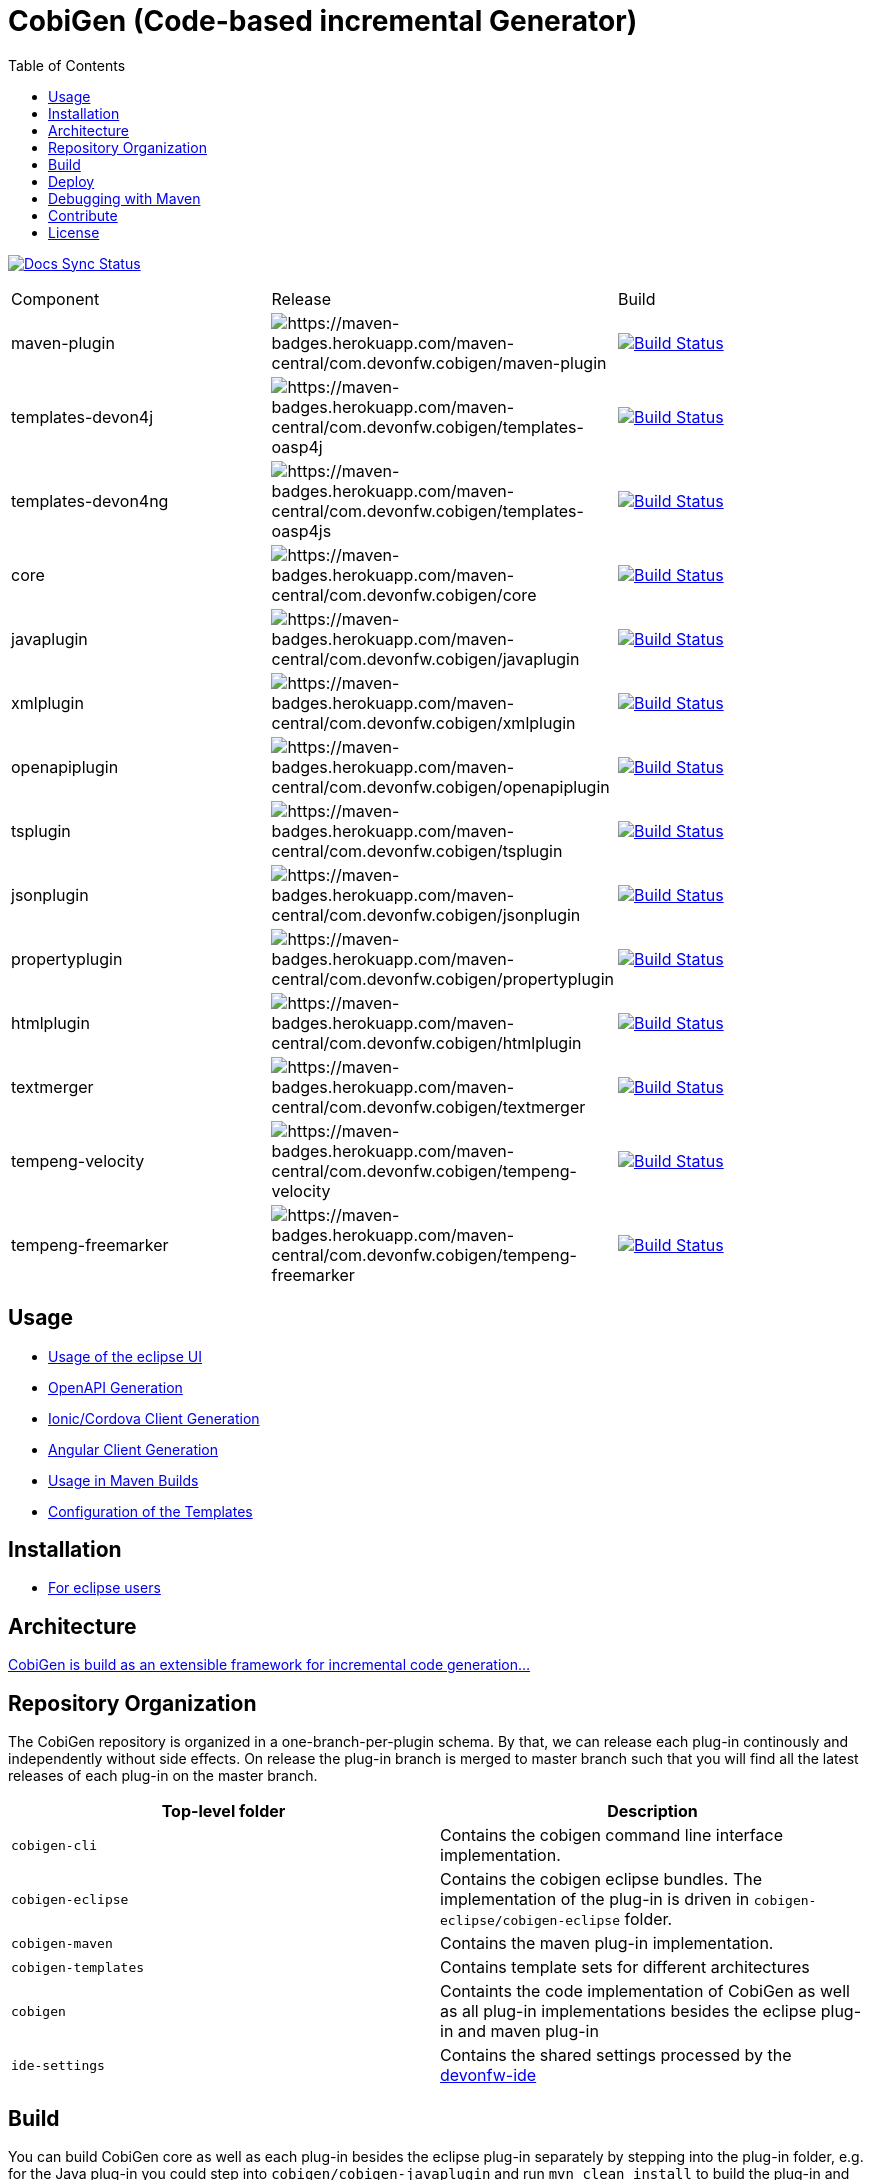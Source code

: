 :toc: right

= CobiGen (Code-based incremental Generator)

image:https://travis-ci.com/devonfw/cobigen.svg?branch=master["Docs Sync Status", link="https://travis-ci.com/devonfw/cobigen"]

|===
| Component | Release | Build
| maven-plugin | image:https://maven-badges.herokuapp.com/maven-central/com.devonfw.cobigen/maven-plugin/badge.svg[https://maven-badges.herokuapp.com/maven-central/com.devonfw.cobigen/maven-plugin] | image:https://travis-ci.com/devonfw/cobigen.svg?branch=dev_mavenplugin["Build Status", link="https://travis-ci.com/devonfw/cobigen"] 
| templates-devon4j | image:https://maven-badges.herokuapp.com/maven-central/com.devonfw.cobigen/templates-oasp4j/badge.svg[https://maven-badges.herokuapp.com/maven-central/com.devonfw.cobigen/templates-oasp4j] | image:https://travis-ci.com/devonfw/cobigen.svg?branch=master["Build Status", link="https://travis-ci.com/devonfw/cobigen"]
| templates-devon4ng | image:https://maven-badges.herokuapp.com/maven-central/com.devonfw.cobigen/templates-oasp4js/badge.svg[https://maven-badges.herokuapp.com/maven-central/com.devonfw.cobigen/templates-oasp4js] | image:https://travis-ci.com/devonfw/cobigen.svg?branch=master["Build Status", link="https://travis-ci.com/devonfw/cobigen"]
| core | image:https://maven-badges.herokuapp.com/maven-central/com.devonfw.cobigen/core/badge.svg[https://maven-badges.herokuapp.com/maven-central/com.devonfw.cobigen/core] | image:https://travis-ci.com/devonfw/cobigen.svg?branch=dev_core["Build Status", link="https://travis-ci.com/devonfw/cobigen"]
| javaplugin | image:https://maven-badges.herokuapp.com/maven-central/com.devonfw.cobigen/javaplugin/badge.svg[https://maven-badges.herokuapp.com/maven-central/com.devonfw.cobigen/javaplugin] | image:https://travis-ci.com/devonfw/cobigen.svg?branch=dev_javaplugin["Build Status", link="https://travis-ci.com/devonfw/cobigen"]
| xmlplugin | image:https://maven-badges.herokuapp.com/maven-central/com.devonfw.cobigen/xmlplugin/badge.svg[https://maven-badges.herokuapp.com/maven-central/com.devonfw.cobigen/xmlplugin] | image:https://travis-ci.com/devonfw/cobigen.svg?branch=dev_xmlplugin["Build Status", link="https://travis-ci.com/devonfw/cobigen"]
| openapiplugin | image:https://maven-badges.herokuapp.com/maven-central/com.devonfw.cobigen/openapiplugin/badge.svg[https://maven-badges.herokuapp.com/maven-central/com.devonfw.cobigen/openapiplugin] | image:https://travis-ci.com/devonfw/cobigen.svg?branch=dev_openapiplugin["Build Status", link="https://travis-ci.com/devonfw/cobigen"]
| tsplugin | image:https://maven-badges.herokuapp.com/maven-central/com.devonfw.cobigen/tsplugin/badge.svg[https://maven-badges.herokuapp.com/maven-central/com.devonfw.cobigen/tsplugin] | image:https://travis-ci.com/devonfw/cobigen.svg?branch=dev_tsplugin["Build Status", link="https://travis-ci.com/devonfw/cobigen"]
| jsonplugin | image:https://maven-badges.herokuapp.com/maven-central/com.devonfw.cobigen/jsonplugin/badge.svg[https://maven-badges.herokuapp.com/maven-central/com.devonfw.cobigen/jsonplugin] | image:https://travis-ci.com/devonfw/cobigen.svg?branch=dev_jsonplugin["Build Status", link="https://travis-ci.com/devonfw/cobigen"]
| propertyplugin | image:https://maven-badges.herokuapp.com/maven-central/com.devonfw.cobigen/propertyplugin/badge.svg[https://maven-badges.herokuapp.com/maven-central/com.devonfw.cobigen/propertyplugin] | image:https://travis-ci.com/devonfw/cobigen.svg?branch=dev_propertyplugin["Build Status", link="https://travis-ci.com/devonfw/cobigen"]
| htmlplugin | image:https://maven-badges.herokuapp.com/maven-central/com.devonfw.cobigen/htmlplugin/badge.svg[https://maven-badges.herokuapp.com/maven-central/com.devonfw.cobigen/htmlplugin] | image:https://travis-ci.com/devonfw/cobigen.svg?branch=dev_htmlmerger["Build Status", link="https://travis-ci.com/devonfw/cobigen"]
| textmerger | image:https://maven-badges.herokuapp.com/maven-central/com.devonfw.cobigen/textmerger/badge.svg[https://maven-badges.herokuapp.com/maven-central/com.devonfw.cobigen/textmerger] | image:https://travis-ci.com/devonfw/cobigen.svg?branch=dev_textmerger["Build Status", link="https://travis-ci.com/devonfw/cobigen"]
| tempeng-velocity | image:https://maven-badges.herokuapp.com/maven-central/com.devonfw.cobigen/tempeng-velocity/badge.svg[https://maven-badges.herokuapp.com/maven-central/com.devonfw.cobigen/tempeng-velocity] | image:https://travis-ci.com/devonfw/cobigen.svg?branch=dev_tempeng_velocity["Build Status", link="https://travis-ci.com/devonfw/cobigen"]
| tempeng-freemarker | image:https://maven-badges.herokuapp.com/maven-central/com.devonfw.cobigen/tempeng-freemarker/badge.svg[https://maven-badges.herokuapp.com/maven-central/com.devonfw.cobigen/tempeng-freemarker] | image:https://travis-ci.com/devonfw/cobigen.svg?branch=dev_tempeng_freemarker["Build Status", link="https://travis-ci.com/devonfw/cobigen"]
|===


== Usage

* https://github.com/devonfw/cobigen/wiki/cobigen-eclipse_usage[Usage of the eclipse UI]
* https://github.com/devonfw/cobigen/wiki/cobigen-openapiplugin#usage[OpenAPI Generation]
* https://github.com/devonfw/cobigen/wiki/howto_ionic-client-generation[Ionic/Cordova Client Generation]
* https://github.com/devonfw/cobigen/wiki/howto_angular-client-generation[Angular Client Generation]
* https://github.com/devonfw/cobigen/wiki/cobigen-maven_configuration[Usage in Maven Builds]
* https://github.com/devonfw/cobigen/wiki/cobigen-core_configuration[Configuration of the Templates]

==  Installation

* https://github.com/devonfw/cobigen/wiki/cobigen-eclipse_installation[For eclipse users]

==  Architecture

https://github.com/devonfw/cobigen/wiki#architecture[CobiGen is build as an extensible framework for incremental code generation...]

== Repository Organization

The CobiGen repository is organized in a one-branch-per-plugin schema. By that, we can release each plug-in continously and independently without side effects. On release the plug-in branch is merged to master branch such that you will find all the latest releases of each plug-in on the master branch.

|===
| Top-level folder | Description

| `cobigen-cli` | Contains the cobigen command line interface implementation.

| `cobigen-eclipse` | Contains the cobigen eclipse bundles. The implementation of the plug-in is driven in `cobigen-eclipse/cobigen-eclipse` folder.  

| `cobigen-maven` | Contains the maven plug-in implementation.     

| `cobigen-templates` | Contains template sets for different architectures 

| `cobigen` | Containts the code implementation of CobiGen as well as all plug-in implementations besides the eclipse plug-in and maven plug-in 

| `ide-settings` | Contains the shared settings processed by the https://github.com/devonfw/ide[devonfw-ide]
|===

== Build

You can build CobiGen core as well as each plug-in besides the eclipse plug-in separately by stepping into the plug-in folder, e.g. for the Java plug-in you could step into `cobigen/cobigen-javaplugin` and run `mvn clean install` to build the plug-in and deploy it into your local repository.

The CobiGen eclipse plug-in can build build by running `mvn clean package -Pp2-build-photon`. The profile `p2-build-photon` builds the eclipse plug-in by retrieving eclipse photon bundles as dependencies. Without specifying the profile, the build will fail. An exception to this is the cobigen-eclipse-test project, which has to be built using `mvn clean package -Pp2-build-photon,p2-build-stable,p2-build-experimental`.

== Deploy

CobiGen deployment has to be distinguished threefold

[cols="2,2,5a"]
|===
| Component | Deployment Type | Commands

|  `cobigen/cobigen-core/`,`cobigen-maven/` | MAVEN | `mvn clean deploy`

|  `cobigen/cobigen-*/` (except core). In case of deploying dev_javaplugin or dev_openapiplugin, go to `cobigen/cobigen-*-parent/cobigen-*`| ECLIPSE | ```# Builds the Manifest and bundles the dependencies
mvn clean package bundle:bundle -Pp2-bundle
# Uses the created bundle and builds a p2 update site for it. Do NOT use clean
mvn install bundle:bundle -Pp2-bundle,p2-build-photon,p2-build-experimental p2:site
# Uploades the p2 update site to the experimental repository. Do NOT use clean
mvn deploy -Pp2-build-photon,p2-build-experimental -Dbintray.repository=cobigen.p2.experimental
```

| `cobigen-eclipse/` | ECLIPSE | `mvn clean deploy -Pp2-build-photon,p2-build-experimental -Dbintray.repository=cobigen.p2.experimental`
|===

== Debugging with Maven

To debug Maven builds on any plug-in:

. Step into the plug-in and start a console there.
. Run `mvnDebug clean install`, it will output the port the debugger is listening to.
. On Eclipse, right click your project -> Debug as -> Debug Configurations...
. Add a new Remote Java Application that connects on a socket on the port that was outputted by Maven.
. Hit debug and have fun!

To debug Maven tests follow https://doc.nuxeo.com/corg/how-to-debug-a-test-run-with-maven/[this link]


== Contribute

https://github.com/devonfw/cobigen/blob/master/.github/CONTRIBUTING.md[See the contribution guidelines]

## License

The source code and maven bundles are released under https://github.com/devonfw/cobigen/blob/master/LICENSE.txt[APL 2.0]

Eclipse bundles are released with respect to https://github.com/devonfw/cobigen/blob/master/cobigen/cobigen-htmlplugin/src/main/resources/META-INF/LICENSEP2BUNDLE.html[it's bundled OSS software licenses]
